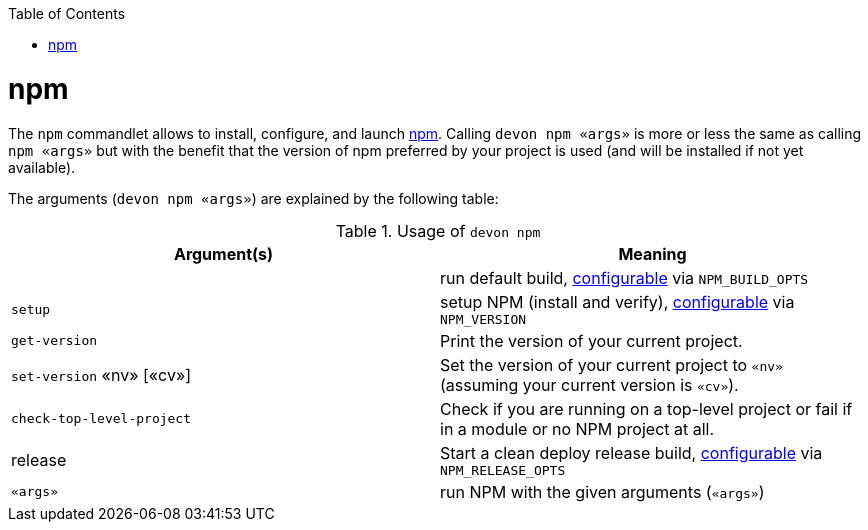 :toc:
toc::[]

= npm

The `npm` commandlet allows to install, configure, and launch https://www.npmjs.com/[npm]. Calling `devon npm «args»` is more or less the same as calling `npm «args»` but with the benefit that the version of npm preferred by your project is used (and will be installed if not yet available).

The arguments (`devon npm «args»`) are explained by the following table:

.Usage of `devon npm`
[options="header"]
|=======================
|*Argument(s)*             |*Meaning*
|                          |run default build, link:configuration[configurable] via `NPM_BUILD_OPTS`
|`setup`                   |setup NPM (install and verify), link:configuration[configurable] via `NPM_VERSION`
|`get-version`             |Print the version of your current project.
|`set-version` «nv» [«cv»] |Set the version of your current project to `«nv»` (assuming your current version is `«cv»`).
|`check-top-level-project` |Check if you are running on a top-level project or fail if in a module or no NPM project at all.
|release                   |Start a clean deploy release build, link:configuration[configurable] via `NPM_RELEASE_OPTS`
|`«args»`        |run NPM with the given arguments (`«args»`)
|=======================
